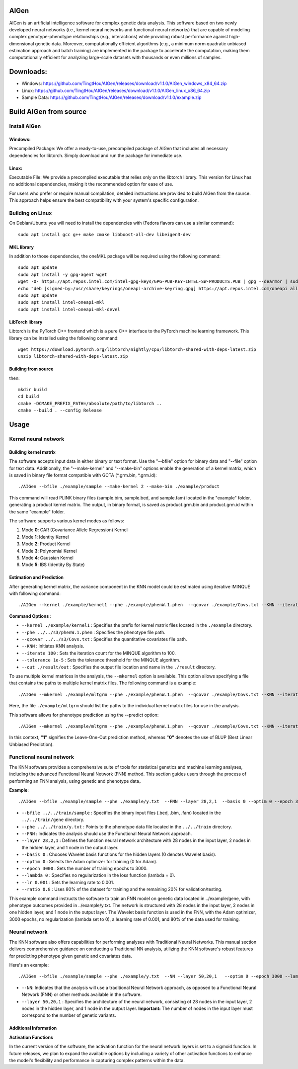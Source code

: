 AIGen
=====
AIGen is an artificial intelligence software for complex genetic data analysis. This software based on two newly developed neural networks (i.e., kernel neural networks and functional neural networks) that are capable of modeling complex genotype-phenotype relationships (e.g., interactions) while providing robust performance against high-dimensional genetic data. Moreover, computationally efficient algorithms (e.g., a minimum norm quadratic unbiased estimation approach and batch training) are implemented in the package to accelerate the computation, making them computationally efficient for analyzing large-scale datasets with thousands or even millions of samples. 

Downloads:
==========

+ Windows: https://github.com/TingtHou/AIGen/releases/download/v1.1.0/AIGen_windows_x84_64.zip

+ Linux: https://github.com/TingtHou/AIGen/releases/download/v1.1.0/AIGen_linux_x86_64.zip

+ Sample Data: https://github.com/TingtHou/AIGen/releases/download/v1.1.0/example.zip

Build AIGen from source
=======================

Install AIGen
-------------
Windows:
^^^^^^^^
Precompiled Package: We offer a ready-to-use, precompiled package of AIGen that includes all necessary dependencies for libtorch. Simply download and run the package for immediate use.

Linux:
^^^^^^
Executable File: We provide a precompiled executable that relies only on the libtorch library. This version for Linux has no additional dependencies, making it the recommended option for ease of use.

For users who prefer or require manual compilation, detailed instructions are provided to build AIGen from the source. This approach helps ensure the best compatibility with your system's specific configuration.

Building on Linux
-----------------

On Debian/Ubuntu you will need to install the dependencies with (Fedora flavors can use a similar command)::

     sudo apt install gcc g++ make cmake libboost-all-dev libeigen3-dev

MKL library
^^^^^^^^^^^^^^^^^^^
In addition to those dependencies, the oneMKL package will be required using the following command::

     sudo apt update
     sudo apt install -y gpg-agent wget 
     wget -O- https://apt.repos.intel.com/intel-gpg-keys/GPG-PUB-KEY-INTEL-SW-PRODUCTS.PUB | gpg --dearmor | sudo tee /usr/share/keyrings/oneapi-archive-keyring.gpg > /dev/null
     echo "deb [signed-by=/usr/share/keyrings/oneapi-archive-keyring.gpg] https://apt.repos.intel.com/oneapi all main" | sudo tee /etc/apt/sources.list.d/oneAPI.list
     sudo apt update
     sudo apt install intel-oneapi-mkl
     sudo apt install intel-oneapi-mkl-devel

LibTorch library
^^^^^^^^^^^^^^^^^^^
Libtorch is the PyTorch C++ frontend which is a pure C++ interface to the PyTorch machine learning framework. This library can be installed using the following command::

   wget https://download.pytorch.org/libtorch/nightly/cpu/libtorch-shared-with-deps-latest.zip
   unzip libtorch-shared-with-deps-latest.zip

Building from source
^^^^^^^^^^^^^^^^^^^^
then::

    mkdir build
    cd build
    cmake -DCMAKE_PREFIX_PATH=/absolute/path/to/libtorch ..
    cmake --build . --config Release


Usage
=====

Kernel neural network
---------------------

Building kernel matrix
^^^^^^^^^^^^^^^^^^^^^^

The software accepts input data in either binary or text format. Use the "--bfile" option for binary data and "--file" option for text data. Additionally, the "--make-kernel" and "--make-bin" options enable the generation of a kernel matrix, which is saved in binary file format compatible with GCTA (*.grm.bin, *.grm.id)::

 ./AIGen --bfile ./example/sample --make-kernel 2 --make-bin ./example/product


This command will read PLINK binary files (sample.bim, sample.bed, and sample.fam) located in the "example" folder, generating a product kernel matrix. The output, in binary format, is saved as product.grm.bin and product.grm.id within the same "example" folder.

The software supports various kernel modes as follows:

1. Mode **0**: CAR (Covariance Allele Regression) Kernel
2. Mode **1**: Identity Kernel
3. Mode **2**: Product Kernel
4. Mode **3**: Polynomial Kernel
5. Mode **4**: Gaussian Kernel
6. Mode **5**: IBS (Identity By State)

Estimation and Prediction
^^^^^^^^^^^^^^^^^^^^^^^^^
After generating kernel matrix, the variance component in the KNN model could be estimated using iterative IMINQUE with following command::

 ./AIGen --kernel ./example/kernel1 --phe ./example/phenW.1.phen  --qcovar ./example/Covs.txt --KNN --iterate 100 --tolerance 1e-5 --out ./result/out

**Command Options** :

- ``--kernel ./example/kernel1`` : Specifies the prefix for kernel matrix files located in the ``./example`` directory.
- ``--phe ../../s3/phenW.1.phen`` : Specifies the phenotype file path.
- ``--qcovar ../../s3/Covs.txt`` : Specifies the quantitative covariates file path.
- ``--KNN`` : Initiates KNN analysis.
- ``--iterate 100`` : Sets the iteration count for the MINQUE algorithm to 100.
- ``--tolerance 1e-5`` : Sets the tolerance threshold for the MINQUE algorithm.
- ``--out ./result/out`` : Specifies the output file location and name in the ``./result`` directory.

To use multiple kernel matrices in the analysis, the ``--mkernel`` option is available. This option allows specifying a file that contains the paths to multiple kernel matrix files. The following command is a example::

 ./AIGen --mkernel ./example/mltgrm --phe ./example/phenW.1.phen  --qcovar ./example/Covs.txt --KNN --iterate 100 --tolerance 1e-5 --out ./result/out

Here, the file ``./example/mltgrm`` should list the paths to the individual kernel matrix files for use in the analysis.


This software allows for phenotype prediction using the --predict option::

 ./AIGen --mkernel ./example/mltgrm --phe ./example/phenW.1.phen  --qcovar ./example/Covs.txt --KNN --iterate 100 --tolerance 1e-5 --out ./result/out --predict 0

In this context, **"1"** signifies the Leave-One-Out prediction method, whereas **"0"** denotes the use of BLUP (Best Linear Unbiased Prediction).


Functional neural network
-------------------------

The KNN software provides a comprehensive suite of tools for statistical genetics and machine learning analyses, including the advanced Functional Neural Network (FNN) method. This section  guides users through the process of performing an FNN analysis, using  genetic and phenotype data。

**Example**::

 ./AIGen --bfile ./example/sample --phe ./example/y.txt  --FNN --layer 28,2,1  --basis 0 --optim 0 --epoch 3000 --lambda 0 --lr  0.001 --ratio 0.8

- ``--bfile ../../train/sample`` : Specifies the binary input files (.bed, .bim, .fam) located in the ``../../train/gene`` directory.

- ``--phe ../../train/y.txt`` : Points to the phenotype data file located in the ``../../train`` directory.

- ``--FNN`` : Indicates the analysis should use the Functional Neural Network approach.

- ``--layer 28,2,1`` : Defines the function neural network architecture with 28 nodes in the input layer, 2 nodes in the hidden layer, and 1 node in the output layer.

- ``--basis 0`` : Chooses Wavelet basis functions for the hidden layers (0 denotes Wavelet basis).

- ``--optim 0`` : Selects the Adam optimizer for training (0 for Adam).

- ``--epoch 3000`` : Sets the number of training epochs to 3000.

- ``--lambda 0`` : Specifies no regularization in the loss function (lambda = 0).

- ``--lr 0.001`` : Sets the learning rate to 0.001.

- ``--ratio 0.8`` : Uses 80% of the dataset for training and the remaining 20% for validation/testing.


This example command instructs the software to train an FNN model on genetic data located in ../example/gene, with phenotype outcomes provided in ../example/y.txt. The network is structured with 28 nodes in the input layer, 2 nodes in one hidden layer, and 1 node in the output layer. The Wavelet basis function is used in the FNN, with the Adam optimizer, 3000 epochs, no regularization (lambda set to 0), a learning rate of 0.001, and 80% of the data used for training.


Neural network
-------------------------
The KNN software also offers capabilities for performing analyses with Traditional Neural Networks. This manual section delivers comprehensive guidance on conducting a Traditional NN analysis, utilizing the KNN software's robust features for predicting phenotype given genetic and covariates data.

Here's an example::

 ./AIGen --bfile ./example/sample --phe ./example/y.txt  --NN --layer 50,20,1   --optim 0 --epoch 3000 --lambda 0 --lr  0.001 --ratio 0.8

- ``--NN``: Indicates that the analysis will use a traditional Neural Network approach, as opposed to a Functional Neural Network (FNN) or other methods available in the software.

- ``--layer 50,20,1`` : Specifies the architecture of the neural network, consisting of 28 nodes in the input layer, 2 nodes in the hidden layer, and 1 node in the output layer. **Important:** The number of nodes in the input layer must correspond to the number of genetic variants.

Additional Information
^^^^^^^^^^^^^^^^^^^^^^

**Activation Functions**

In the current version of the software, the activation function for the neural network layers is set to a sigmoid function. In future releases, we plan to expand the available options by including a variety of other activation functions to enhance the model's flexibility and performance in capturing complex patterns within the data.




